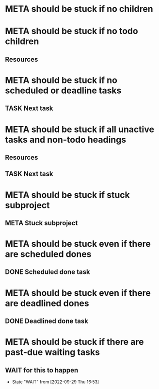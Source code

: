 * META should be stuck if no children
* META should be stuck if no todo children
** Resources
* META should be stuck if no scheduled or deadline tasks
** TASK Next task
* META should be stuck if all unactive tasks and non-todo headings
** Resources
** TASK Next task
* META should be stuck if stuck subproject
** META Stuck subproject
* META should be stuck even if there are scheduled dones
** DONE Scheduled done task
* META should be stuck even if there are deadlined dones
** DONE Deadlined done task
DEADLINE: <2021-06-21 Mon>
* META should be stuck if there are past-due waiting tasks
** WAIT for this to happen
SCHEDULED: <1970-01-01 Thu>
- State "WAIT"       from              [2022-09-29 Thu 16:53]
